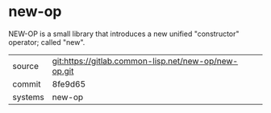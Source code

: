* new-op

NEW-OP is a small library that introduces a new unified "constructor"
operator; called "new".

|---------+------------------------------------------------------|
| source  | git:https://gitlab.common-lisp.net/new-op/new-op.git |
| commit  | 8fe9d65                                              |
| systems | new-op                                               |
|---------+------------------------------------------------------|
